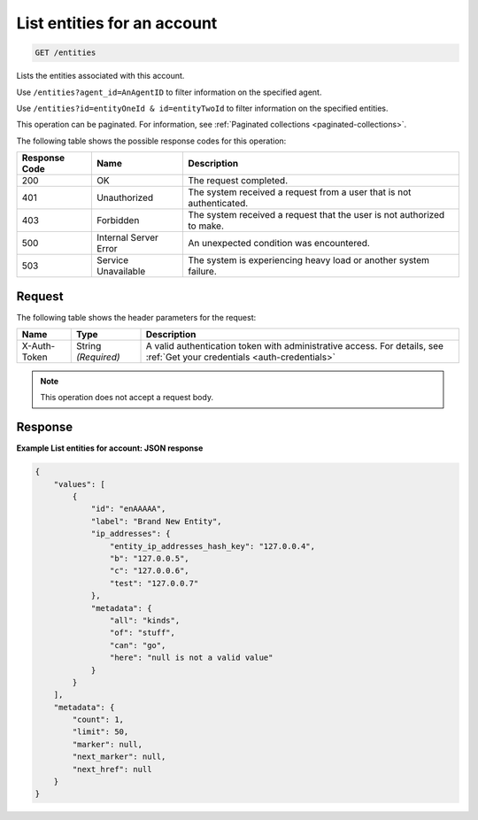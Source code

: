 .. _list-entities-for-an-account:

List entities for an account
^^^^^^^^^^^^^^^^^^^^^^^^^^^^
.. code::

    GET /entities

Lists the entities associated with this account.

Use ``/entities?agent_id=AnAgentID`` to filter information on
the specified agent.

Use ``/entities?id=entityOneId & id=entityTwoId`` to filter
information on the specified entities.

This operation can be paginated. For information,
see :ref:`Paginated collections <paginated-collections>`.

The following table shows the possible response codes for this operation:

+--------------------------+-------------------------+-------------------------+
|Response Code             |Name                     |Description              |
+==========================+=========================+=========================+
|200                       |OK                       |The request completed.   |
+--------------------------+-------------------------+-------------------------+
|401                       |Unauthorized             |The system received a    |
|                          |                         |request from a user that |
|                          |                         |is not authenticated.    |
+--------------------------+-------------------------+-------------------------+
|403                       |Forbidden                |The system received a    |
|                          |                         |request that the user is |
|                          |                         |not authorized to make.  |
+--------------------------+-------------------------+-------------------------+
|500                       |Internal Server Error    |An unexpected condition  |
|                          |                         |was encountered.         |
+--------------------------+-------------------------+-------------------------+
|503                       |Service Unavailable      |The system is            |
|                          |                         |experiencing heavy load  |
|                          |                         |or another system        |
|                          |                         |failure.                 |
+--------------------------+-------------------------+-------------------------+

Request
"""""""
The following table shows the header parameters for the request:

+-----------------+----------------+-----------------------------------------------+
|Name             |Type            |Description                                    |
+=================+================+===============================================+
|X-Auth-Token     |String          |A valid authentication token with              |
|                 |*(Required)*    |administrative access. For details, see        |
|                 |                |:ref:`Get your credentials <auth-credentials>` |
+-----------------+----------------+-----------------------------------------------+

.. note:: This operation does not accept a request body.

Response
""""""""
**Example List entities for account: JSON response**

.. code::

   {
       "values": [
           {
               "id": "enAAAAA",
               "label": "Brand New Entity",
               "ip_addresses": {
                   "entity_ip_addresses_hash_key": "127.0.0.4",
                   "b": "127.0.0.5",
                   "c": "127.0.0.6",
                   "test": "127.0.0.7"
               },
               "metadata": {
                   "all": "kinds",
                   "of": "stuff",
                   "can": "go",
                   "here": "null is not a valid value"
               }
           }
       ],
       "metadata": {
           "count": 1,
           "limit": 50,
           "marker": null,
           "next_marker": null,
           "next_href": null
       }
   }
